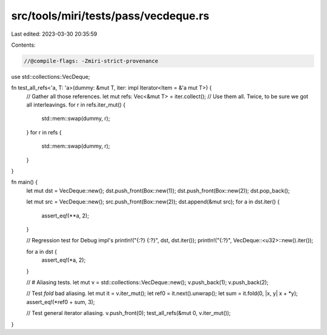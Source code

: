 src/tools/miri/tests/pass/vecdeque.rs
=====================================

Last edited: 2023-03-30 20:35:59

Contents:

.. code-block:: rs

    //@compile-flags: -Zmiri-strict-provenance
use std::collections::VecDeque;

fn test_all_refs<'a, T: 'a>(dummy: &mut T, iter: impl Iterator<Item = &'a mut T>) {
    // Gather all those references.
    let mut refs: Vec<&mut T> = iter.collect();
    // Use them all. Twice, to be sure we got all interleavings.
    for r in refs.iter_mut() {
        std::mem::swap(dummy, r);
    }
    for r in refs {
        std::mem::swap(dummy, r);
    }
}

fn main() {
    let mut dst = VecDeque::new();
    dst.push_front(Box::new(1));
    dst.push_front(Box::new(2));
    dst.pop_back();

    let mut src = VecDeque::new();
    src.push_front(Box::new(2));
    dst.append(&mut src);
    for a in dst.iter() {
        assert_eq!(**a, 2);
    }

    // Regression test for Debug impl's
    println!("{:?} {:?}", dst, dst.iter());
    println!("{:?}", VecDeque::<u32>::new().iter());

    for a in dst {
        assert_eq!(*a, 2);
    }

    // # Aliasing tests.
    let mut v = std::collections::VecDeque::new();
    v.push_back(1);
    v.push_back(2);

    // Test `fold` bad aliasing.
    let mut it = v.iter_mut();
    let ref0 = it.next().unwrap();
    let sum = it.fold(0, |x, y| x + *y);
    assert_eq!(*ref0 + sum, 3);

    // Test general iterator aliasing.
    v.push_front(0);
    test_all_refs(&mut 0, v.iter_mut());
}


